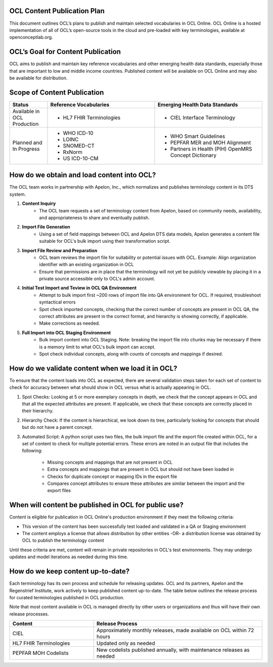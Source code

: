 OCL Content Publication Plan
----------------------------

This document outlines OCL’s plans to publish and maintain selected vocabularies in OCL Online. OCL Online is a hosted implementation
of all of OCL’s open-source tools in the cloud and pre-loaded with key terminologies, available at openconceptlab.org.

OCL’s Goal for Content Publication
----------------------------------
OCL aims to publish and maintain key reference vocabularies and other emerging health data standards, especially those that are
important to low and middle income countries. Published content will be available on OCL Online and may also be available for distribution.

Scope of Content Publication
----------------------------------

.. list-table::
   :widths: 30 85 85
   :header-rows: 1

   * - Status
     - Reference Vocabularies
     - Emerging Health Data Standards
   * - Available in OCL Production
     - - HL7 FHIR Terminologies
     - - CIEL Interface Terminology
   * - Planned and In Progress
     - - WHO ICD-10
       - LOINC
       - SNOMED-CT
       - RxNorm
       - US ICD-10-CM
     - - WHO Smart Guidelines
       - PEPFAR MER and MOH Alignment
       - Partners in Health (PIH) OpenMRS Concept Dictionary

How do we obtain and load content into OCL?
-----------------------------------------------
The OCL team works in partnership with Apelon, Inc., which normalizes and publishes terminology content in its DTS system.

1. **Content Inquiry**
     * The OCL team requests a set of terminology content from Apelon, based on community needs, availability, and appropriateness to share and eventually publish.
 
2. **Import File Generation** 
     * Using a set of field mappings between OCL and Apelon DTS data models, Apelon generates a content file suitable for OCL's bulk import using their transformation script.
 
3. **Import File Review and Preparation**
     * OCL team reviews the import file for suitability or potential issues with OCL. Example: Align organization identifier with an existing organization in OCL

     * Ensure that permissions are in place that the terminology will not yet be publicly viewable by placing it in a private source accessible only to OCL's admin account.
 
4. **Initial Test Import and Teview in OCL QA Environment**
      * Attempt to bulk import first ~200 rows of import file into QA environment for OCL. If required, troubleshoot syntactical errors

      * Spot check imported concepts, checking that the correct number of concepts are present in OCL QA, the correct attributes are present in the correct format, and hierarchy is showing correctly, if applicable.

      * Make corrections as needed.
 
5. **Full Import into OCL Staging Environment**
      * Bulk import content into OCL Staging. Note: breaking the import file into chunks may be necessary if there is a memory limit to what OCL's bulk import can accept.
      * Spot check individual concepts, along with counts of concepts and mappings if desired.


How do we validate content when we load it in OCL?
----------------------------------
To ensure that the content loads into OCL as expected, there are several validation steps taken for each set of content to check for accuracy between what should show in OCL versus what is actually appearing in OCL.

1. Spot Checks: Looking at 5 or more exemplary concepts in depth, we check that the concept appears in OCL and that all the expected attributes are present. If applicable, we check that these concepts are correctly placed in their hierarchy.

2. Hierarchy Check: If the content is hierarchical, we look down its tree, particularly looking for concepts that should but do not have a parent concept.

3. Automated Script: A python script uses two files, the bulk import file and the export file created within OCL, for a set of content to check for multiple potential errors. These errors are noted in an output file that includes the following:

    - Missing concepts and mappings that are not present in OCL
    - Extra concepts and mappings that are present in OCL but should not have been loaded in
    - Checks for duplicate concept or mapping IDs in the export file
    - Compares concept attributes to ensure these attributes are similar between the import and the export files

When will content be published in OCL for public use?
-------------------------------------------------------

Content is eligible for publication in OCL Online's production environment if they meet the following criteria:

* This version of the content has been successfully test loaded and validated in a QA or Staging environment

* The content employs a license that allows distribution by other entities -OR- a distribution license was obtained by OCL to publish the terminology content


Until these criteria are met, content will remain in private repositories in OCL's test environments. They may undergo updates and model iterations as needed during this time.


How do we keep content up-to-date?
----------------------------------
Each terminology has its own process and schedule for releasing updates. OCL and its partners, Apelon and the Regenstrief Institute,
work actively to keep published content up-to-date. The table below outlines the release process for curated terminologies published in OCL production.

Note that most content available in OCL is managed directly by other users or organizations and thus will have their own release processes.


.. list-table::
   :widths: 40 80
   :header-rows: 1

   * - Content
     - Release Process
   * - CIEL
     - Approximately monthly releases, made available on OCL within 72 hours
   * - HL7 FHIR Terminologies
     - Updated only as needed
   * - PEPFAR MOH Codelists
     - New codelists published annually, with maintenance releases as needed
